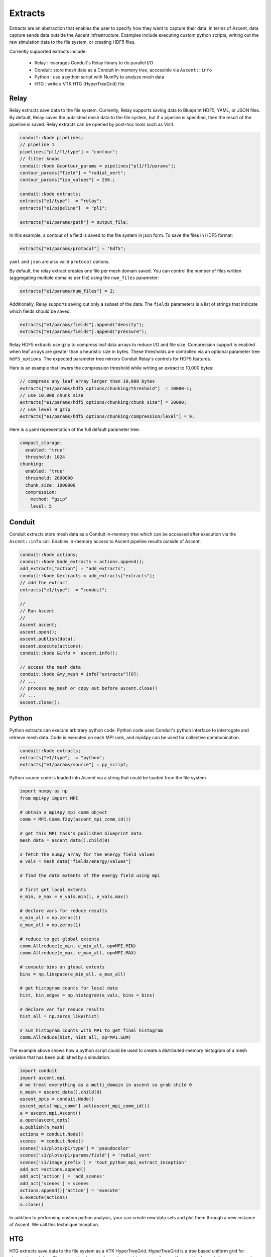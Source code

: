 .. ############################################################################
.. # Copyright (c) Lawrence Livermore National Security, LLC and other Ascent
.. # Project developers. See top-level LICENSE AND COPYRIGHT files for dates and
.. # other details. No copyright assignment is required to contribute to Ascent.
.. ############################################################################

.. _extracts:

Extracts
========
Extracts are an abstraction that enables the user to specify how they want to capture their data.
In terms of Ascent, data capture sends data outside the Ascent infrastructure.
Examples include executing custom python scripts, writing out the raw simulation data to the file system, or creating HDF5 files.

.. , or sending the data off node (e.g., ADIOS).

Currently supported extracts include:

    * Relay : leverages Conduit's Relay library to do parallel I/O
    * Conduit: store mesh data as a Conduit in-memory tree, accessible via ``Ascent::info``
    * Python : use a python script with NumPy to analyze mesh data
    * HTG : write a VTK HTG (HyperTreeGrid) file


.. * ADIOS : use ADIOS to send data to a separate resource

.. _extracts_relay:

Relay
-----
Relay extracts save data to the file system. Currently, Relay supports saving data to Blueprint HDF5, YAML, or JSON files.
By default, Relay saves the published mesh data to the file system, but if a pipeline is specified, then the result of the
pipeline is saved. Relay extracts can be opened by post-hoc tools such as VisIt.

.. code-block:: c++

    conduit::Node pipelines;
    // pipeline 1
    pipelines["pl1/f1/type"] = "contour";
    // filter knobs
    conduit::Node &contour_params = pipelines["pl1/f1/params"];
    contour_params["field"] = "radial_vert";
    contour_params["iso_values"] = 250.;

    conduit::Node extracts;
    extracts["e1/type"]  = "relay";
    extracts["e1/pipeline"]  = "pl1";

    extracts["e1/params/path"] = output_file;

In this example, a contour of a field is saved to the file system in json form.
To save the files in HDF5 format:

.. code-block:: c++

    extracts["e1/params/protocol"] = "hdf5";

``yaml`` and ``json`` are also valid ``protocol`` options.


By default, the relay extract creates one file per mesh domain saved. You can control
the number of files written (aggregating multiple domains per file) using the
``num_files`` parameter:

.. code-block:: c++

    extracts["e1/params/num_files"] = 2;


Additionally, Relay supports saving out only a subset of the data. The ``fields`` parameters is a list of
strings that indicate which fields should be saved.

.. code-block:: c++

    extracts["e1/params/fields"].append("density");
    extracts["e1/params/fields"].append("pressure");

Relay HDF5 extracts use gzip to compress leaf data arrays to reduce I/O and file size.
Compression support is enabled when leaf arrays are greater than a heuristic size in bytes.
These thresholds are controlled via an optional parameter tree ``hdf5_options``.
The expected parameter tree mirrors Conduit Relay's controls for HDF5 features.

Here is an example that lowers the compression threshold while writing an extract to 10,000 bytes:

.. code-block:: c++

    // compress any leaf array larger than 10,000 bytes
    extracts["e1/params/hdf5_options/chunking/threshold"]  = 10000-1;
    // use 10,000 chunk size
    extracts["e1/params/hdf5_options/chunking/chunk_size"] = 10000;
    // use level 9 gzip
    extracts["e1/params/hdf5_options/chunking/compression/level"] = 9;


Here is a yaml representation of the full default parameter tree:

.. code-block:: yaml

    compact_storage:
      enabled: "true"
      threshold: 1024
    chunking:
      enabled: "true"
      threshold: 2000000
      chunk_size: 1000000
      compression:
        method: "gzip"
        level: 5


.. _extracts_conduit:

Conduit
---------
Conduit extracts store mesh data as a Conduit in-memory tree which can be accessed after execution via the ``Ascent::info`` call. Enables in-memory access to Ascent pipeline results outside of Ascent.

.. code-block:: c++

    conduit::Node actions;
    conduit::Node &add_extracts = actions.append();
    add_extracts["action"] = "add_extracts";
    conduit::Node &extracts = add_extracts["extracts"];
    // add the extract
    extracts["e1/type"]  = "conduit";

    //
    // Run Ascent
    //
    Ascent ascent;
    ascent.open();
    ascent.publish(data);
    ascent.execute(actions);
    conduit::Node &info =  ascent.info();

    // access the mesh data
    conduit::Node &my_mesh = info["extracts"][0];
    // ...
    // process my_mesh or copy out before ascent.close()
    // ...
    ascent.close();

.. _extracts_python:

Python
------
Python extracts can execute arbitrary python code. Python code uses Conduit's python interface
to interrogate and retrieve mesh data. Code is executed on each MPI rank, and mpi4py can be
used for collective communication.

.. code-block:: c++

  conduit::Node extracts;
  extracts["e1/type"]  = "python";
  extracts["e1/params/source"] = py_script;


Python source code is loaded into Ascent via a string that could be loaded from the file system

.. code-block:: c++

  import numpy as np
  from mpi4py import MPI

  # obtain a mpi4py mpi comm object
  comm = MPI.Comm.f2py(ascent_mpi_comm_id())

  # get this MPI task's published blueprint data
  mesh_data = ascent_data().child(0)

  # fetch the numpy array for the energy field values
  e_vals = mesh_data["fields/energy/values"]

  # find the data extents of the energy field using mpi

  # first get local extents
  e_min, e_max = e_vals.min(), e_vals.max()

  # declare vars for reduce results
  e_min_all = np.zeros(1)
  e_max_all = np.zeros(1)

  # reduce to get global extents
  comm.Allreduce(e_min, e_min_all, op=MPI.MIN)
  comm.Allreduce(e_max, e_max_all, op=MPI.MAX)

  # compute bins on global extents
  bins = np.linspace(e_min_all, e_max_all)

  # get histogram counts for local data
  hist, bin_edges = np.histogram(e_vals, bins = bins)

  # declare var for reduce results
  hist_all = np.zeros_like(hist)

  # sum histogram counts with MPI to get final histogram
  comm.Allreduce(hist, hist_all, op=MPI.SUM)

The example above shows how a python script could be used to create a distributed-memory
histogram of a mesh variable that has been published by a simulation.


.. code-block:: python

  import conduit
  import ascent.mpi
  # we treat everything as a multi_domain in ascent so grab child 0
  n_mesh = ascent_data().child(0)
  ascent_opts = conduit.Node()
  ascent_opts['mpi_comm'].set(ascent_mpi_comm_id())
  a = ascent.mpi.Ascent()
  a.open(ascent_opts)
  a.publish(n_mesh)
  actions = conduit.Node()
  scenes  = conduit.Node()
  scenes['s1/plots/p1/type'] = 'pseudocolor'
  scenes['s1/plots/p1/params/field'] = 'radial_vert'
  scenes['s1/image_prefix'] = 'tout_python_mpi_extract_inception'
  add_act =actions.append()
  add_act['action'] = 'add_scenes'
  add_act['scenes'] = scenes
  actions.append()['action'] = 'execute'
  a.execute(actions)
  a.close()

In addition to performing custom python analysis, your can create new data sets and plot them
through a new instance of Ascent. We call this technique Inception.




.. _extracts_htg:

HTG
---
HTG extracts save data to the file system as a VTK HyperTreeGrid.
HyperTreeGrid is a tree based uniform grid for element based data.
The current implementation writes out binary trees from uniform grids.
As such there are a number of limitations on the type of data it writes out.
These include the following:

    * The mesh must be a uniform grid.
    * The mesh must have a pwer of 2 number of elements in each direction.
    * The mesh dimensions must be the same in each direction.
    * The fields must be element based.

The extract also takes a ``blank_value`` parameter that specifies a field value that indicates that the cell is empty.

.. code-block:: c++

    conduit::Node data;
    conduit::blueprint::mesh::examples::basic("uniform", 33, 33, 33, data);

    conduit::Node extracts;
    extracts["e1/type"]  = "htg";

    extracts["e1/params/path"] = "basic_mesh33x33x33";
    extracts["e1/params/blank_value"] = -10000.;

    conduit::Node actions;
    // add the extracts
    conduit::Node &add_extracts = actions.append();
    add_extracts["action"] = "add_extracts";
    add_extracts["extracts"] = extracts;

    conduit::Node &execute  = actions.append();
    execute["action"] = "execute";

    //
    // Run Ascent
    //
    Ascent ascent;

    Node ascent_opts;
    ascent_opts["runtime"] = "ascent";
    ascent.open(ascent_opts);
    ascent.publish(data);
    ascent.execute(actions);
    ascent.close();

In this example, the field is saved to the file system in ``basic_mesh33x33x33.htg``.

Additionally, HTG supports saving out only a subset of the data.
The fields parameters is a list of strings that indicate which fields should be saved.

.. code-block:: c++

    extracts["e1/params/fields"].append("density");
    extracts["e1/params/fields"].append("pressure");


.. _extracts_flatten:

Flatten
-------
Flatten extracts save data to the file system. Currently, Flatten supports saving data to Blueprint HDF5, YAML, CSV (default), or JSON files.
By default, Flatten saves the published mesh data to the file system, but if a pipeline is specified, then the result of the
pipeline is saved. 
Flatten transforms the data from Blueprint Meshes to Blueprint Tables. 
This extract generates two files: one for vertex data and one for element data. 

This extract requires a ``path`` for the location of the resulting files. 
Optional parameters include ``protocol`` for the type of output file (default is CSV), and ``fields``, which specifies the fields to be included in the files (default is all present fields). 

.. ADIOS
.. -----
.. The current ADIOS extract is experimental and this section is under construction.
